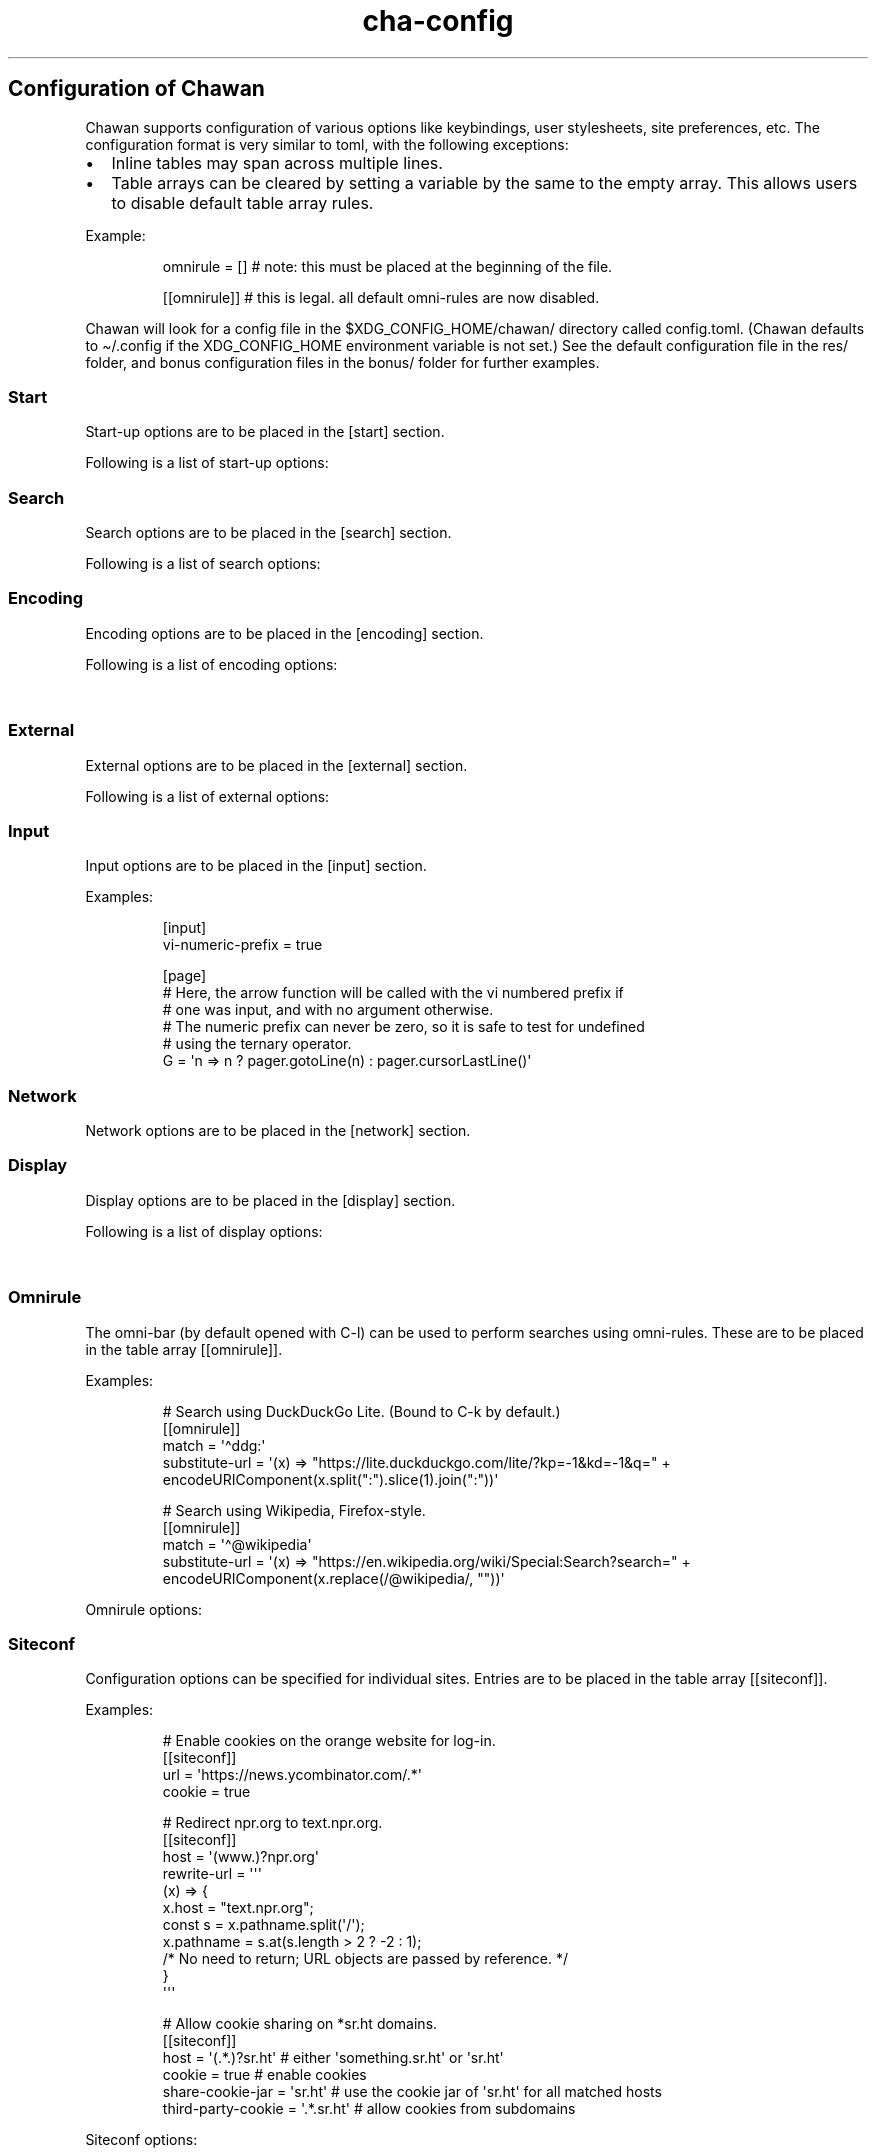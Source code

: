 '\" t
.\" Automatically generated by Pandoc 3.1.12.3
.\"
.TH "cha\-config" "5" "" "" "Configuration of Chawan"
.SH Configuration of Chawan
Chawan supports configuration of various options like keybindings, user
stylesheets, site preferences, etc.
The configuration format is very similar to toml, with the following
exceptions:
.IP \[bu] 2
Inline tables may span across multiple lines.
.IP \[bu] 2
Table arrays can be cleared by setting a variable by the same to the
empty array.
This allows users to disable default table array rules.
.PP
Example:
.IP
.EX
omnirule = [] # note: this must be placed at the beginning of the file.

[[omnirule]] # this is legal. all default omni\-rules are now disabled.
.EE
.PP
Chawan will look for a config file in the $XDG_CONFIG_HOME/chawan/
directory called \f[CR]config.toml\f[R].
(Chawan defaults to \[ti]/.config if the XDG_CONFIG_HOME environment
variable is not set.)
See the default configuration file in the res/ folder, and bonus
configuration files in the bonus/ folder for further examples.
.SS Start
Start\-up options are to be placed in the \f[CR][start]\f[R] section.
.PP
Following is a list of start\-up options:
.PP
.TS
tab(@);
lw(15.6n) lw(19.4n) lw(31.1n) lw(3.9n).
T{
Name
T}@T{
Value
T}@T{
Function
T}@T{
T}
_
T{
visual\-home
T}@T{
url
T}@T{
Page opened when Chawan is called with the \-V option (and no other
pages are passed as arguments.)
T}@T{
T}
T{
startup\-script
T}@T{
JavaScript code
T}@T{
Script Chawan runs on start\-up.
Pages will not be loaded until this function exits.
(Note however that asynchronous functions like setTimeout do not block
loading.)
T}@T{
T}
T{
headless
T}@T{
boolean
T}@T{
Whether Chawan should always start in headless mode.
Automatically enabled when Chawan is called with \-r.
T}@T{
T}
T{
console\-buffer
T}@T{
boolean
T}@T{
Whether Chawan should open a console buffer in non\-headless mode.
Defaults to true.
Warning: this is only useful for debugging.
Disabling this option without manually redirecting standard error will
result in error messages randomly appearing on your screen.
T}@T{
T}
.TE
.SS Search
Search options are to be placed in the \f[CR][search]\f[R] section.
.PP
Following is a list of search options:
.PP
.TS
tab(@);
lw(15.6n) lw(19.4n) lw(31.1n) lw(3.9n).
T{
Name
T}@T{
Value
T}@T{
Function
T}@T{
T}
_
T{
wrap
T}@T{
boolean
T}@T{
When set to true, searchNext/searchPrev wraps around the document.
T}@T{
T}
T{
ignore\-case
T}@T{
boolean
T}@T{
When set to true, document\-wide searches are case\-insensitive by
default.
Note: this can also be overridden inline in the search bar (vim\-style),
with the escape sequences \f[CR]c\f[R] (ignore case) and \f[CR]C\f[R]
(strict case).
See search mode for details.)
T}@T{
T}
.TE
.SS Encoding
Encoding options are to be placed in the \f[CR][encoding]\f[R] section.
.PP
Following is a list of encoding options:
.PP
.TS
tab(@);
lw(15.6n) lw(19.4n) lw(31.1n) lw(3.9n).
T{
Name
T}@T{
Value
T}@T{
Function
T}@T{
T}
_
T{
document\-charset
T}@T{
array of charset label strings
T}@T{
List of character sets for loading documents.
All listed character sets are enumerated until the document has been
decoded without errors.
In HTML, meta tags and the BOM may override this with a different
charset, so long as the specified charset can decode the document
correctly.
T}@T{
T}
T{
display\-charset
T}@T{
string
T}@T{
Character set for keyboard input and displaying documents.
Used in dump mode as well.
(This means that e.g.\ \f[CR]cha \-I EUC\-JP \-O UTF\-8 a > b\f[R] is
equivalent to \f[CR]iconv \-f EUC\-JP \-t UTF\-8\f[R].)
T}@T{
T}
.TE
.SS External
External options are to be placed in the \f[CR][external]\f[R] section.
.PP
Following is a list of external options:
.PP
.TS
tab(@);
lw(15.6n) lw(19.4n) lw(31.1n) lw(3.9n).
T{
Name
T}@T{
Value
T}@T{
Function
T}@T{
T}
_
T{
tmpdir
T}@T{
path
T}@T{
Directory used to save temporary files.
T}@T{
T}
T{
editor
T}@T{
shell command
T}@T{
External editor command.
%s is substituted for the file name, %d for the line number.
T}@T{
T}
T{
mailcap
T}@T{
array of paths
T}@T{
Search path for mailcap files.
(See \f[B]cha\-mailcap\f[R](5) for details.)
T}@T{
T}
T{
mime\-types
T}@T{
array of paths
T}@T{
Search path for mime.types files.
(See \f[B]cha\-mime.types\f[R](5) for details.)
T}@T{
T}
T{
cgi\-dir
T}@T{
array of paths
T}@T{
Search path for local CGI scripts.
(See \f[B]cha\-localcgi\f[R](5) for details.)
T}@T{
T}
T{
urimethodmap
T}@T{
array of paths
T}@T{
Search path for urimethodmap files.
(See \f[B]cha\-urimethodmap\f[R](5) for details.)
T}@T{
T}
T{
w3m\-cgi\-compat
T}@T{
boolean
T}@T{
Enable local CGI compatibility with w3m.
In short, it redirects \f[CR]file:///cgi\-bin/*\f[R] and
\f[CR]file:///$LIB/cgi\-bin/*\f[R] to \f[CR]cgi\-bin:*\f[R].
For further details, see \f[B]cha\-localcgi\f[R](5).
T}@T{
T}
T{
download\-dir
T}@T{
string
T}@T{
Path to pre\-fill for \[lq]Save to:\[rq] prompts.
This is not validated, you can set it to whatever you find useful.
T}@T{
T}
.TE
.SS Input
Input options are to be placed in the \f[CR][input]\f[R] section.
.PP
.TS
tab(@);
lw(15.6n) lw(19.4n) lw(31.1n) lw(3.9n).
T{
Name
T}@T{
Value
T}@T{
Function
T}@T{
T}
_
T{
vi\-numeric\-prefix
T}@T{
boolean
T}@T{
Whether vi\-style numeric prefixes to commands should be accepted.
When set to true, commands that return a function will be called with
the numeric prefix as their first argument.
Note: this only applies for keybindings defined in [page].
T}@T{
T}
T{
use\-mouse
T}@T{
boolean
T}@T{
Whether Chawan is allowed to use the mouse.
Currently, the default behavior imitates that of w3m.
T}@T{
T}
.TE
.PP
Examples:
.IP
.EX
[input]
vi\-numeric\-prefix = true

[page]
# Here, the arrow function will be called with the vi numbered prefix if
# one was input, and with no argument otherwise.
# The numeric prefix can never be zero, so it is safe to test for undefined
# using the ternary operator.
G = \[aq]n => n ? pager.gotoLine(n) : pager.cursorLastLine()\[aq]
.EE
.SS Network
Network options are to be placed in the \f[CR][network]\f[R] section.
.PP
.TS
tab(@);
lw(15.6n) lw(19.4n) lw(31.1n) lw(3.9n).
T{
Name
T}@T{
Value
T}@T{
Function
T}@T{
T}
_
T{
max\-redirect
T}@T{
number
T}@T{
Maximum number of redirections to follow.
T}@T{
T}
T{
prepend\-scheme
T}@T{
string
T}@T{
Prepend this to URLs passed to Chawan without a scheme.
Note that local files (\f[CR]file:\f[R] scheme) will always be checked
first; only if this fails, Chawan will retry the request with
\f[CR]prepend\-scheme\f[R] set as the scheme.
By default, this is set to \[lq]https://\[rq].
Note that the \[lq]://\[rq] part is mandatory.
T}@T{
T}
T{
prepend\-https
T}@T{
boolean
T}@T{
Deprecated: use prepend\-scheme instead.
When set to false, Chawan will act as if prepend\-scheme were set to
\[lq]\[lq].
T}@T{
T}
T{
proxy
T}@T{
URL
T}@T{
Specify a proxy for all network requests Chawan makes.
All proxies supported by cURL may be used.
Can be overridden by siteconf.
T}@T{
T}
T{
default\-headers
T}@T{
table
T}@T{
Specify a list of default headers for all HTTP(S) network requests.
Can be overridden by siteconf.
T}@T{
T}
.TE
.SS Display
Display options are to be placed in the \f[CR][display]\f[R] section.
.PP
Following is a list of display options:
.PP
.TS
tab(@);
lw(15.6n) lw(19.4n) lw(31.1n) lw(3.9n).
T{
Name
T}@T{
Value
T}@T{
Function
T}@T{
T}
_
T{
color\-mode
T}@T{
\[lq]monochrome\[rq] / \[lq]ansi\[rq] / \[lq]eight\-bit\[rq] /
\[lq]true\-color\[rq] / \[lq]auto\[rq]
T}@T{
Set the color mode.
\[lq]auto\[rq] for automatic detection, \[lq]monochrome\[rq] for black
on white, \[lq]ansi\[rq] for ansi colors, \[lq]eight\-bit\[rq] for
256\-color mode, and \[lq]true\-color\[rq] for true colors.
\[lq]8bit\[rq] is accepted as a legacy alias of \[lq]eight\-bit\[rq].
\[lq]24bit\[rq] is accepted as a legacy alias of \[lq]true\-color\[rq].
T}@T{
T}
T{
format\-mode
T}@T{
\[lq]auto\[rq] / [\[lq]bold\[rq], \[lq]italic\[rq], \[lq]underline\[rq],
\[lq]reverse\[rq], \[lq]strike\[rq], \[lq]overline\[rq],
\[lq]blink\[rq]]
T}@T{
Specifies output formatting modes.
Accepts the string \[lq]auto\[rq] or an array of specific attributes.
An empty array (\f[CR][]\f[R]) disables formatting completely.
T}@T{
T}
T{
no\-format\-mode
T}@T{
[\[lq]bold\[rq], \[lq]italic\[rq], \[lq]underline\[rq],
\[lq]reverse\[rq], \[lq]strike\[rq], \[lq]overline\[rq],
\[lq]blink\[rq]]
T}@T{
Disable specified formatting modes.
T}@T{
T}
T{
emulate\-overline
T}@T{
boolean
T}@T{
When set to true and the overline formatting attribute is not enabled,
overlines are substituted by underlines on the previous line.
T}@T{
T}
T{
alt\-screen
T}@T{
\[lq]auto\[rq] / boolean
T}@T{
Enable/disable the alternative screen.
T}@T{
T}
T{
highlight\-color
T}@T{
color
T}@T{
Set the highlight color.
Both hex values and CSS color names are accepted.
T}@T{
T}
T{
highlight\-marks
T}@T{
boolean
T}@T{
Enable/disable highlighting of marks.
T}@T{
T}
T{
double\-width\-ambiguous
T}@T{
boolean
T}@T{
Assume the terminal displays characters in the East Asian Ambiguous
category as double\-width characters.
Useful when e.g.\ ○ occupies two cells.
T}@T{
T}
T{
minimum\-contrast
T}@T{
number
T}@T{
Specify the minimum difference between the luminance (Y) of the
background and the foreground.
\-1 disables this function (i.e.\ allows black letters on black
background, etc).
T}@T{
T}
T{
force\-clear
T}@T{
boolean
T}@T{
Force the screen to be completely cleared every time it is redrawn.
T}@T{
T}
T{
set\-title
T}@T{
boolean
T}@T{
Set the terminal emulator\[cq]s window title to that of the current
page.
T}@T{
T}
T{
default\-background\-color
T}@T{
\[lq]auto\[rq] / color
T}@T{
Overrides the assumed background color of the terminal.
\[lq]auto\[rq] leaves background color detection to Chawan.
T}@T{
T}
T{
default\-foreground\-color
T}@T{
\[lq]auto\[rq] / color
T}@T{
Sets the assumed foreground color of the terminal.
\[lq]auto\[rq] leaves foreground color detection to Chawan.
T}@T{
T}
T{
query\-da1
T}@T{
bool
T}@T{
Enable/disable querying Primary Device Attributes, and with it, all
\[lq]dynamic\[rq] terminal querying.
It is highly recommended not to alter the default value (which is true),
or the output will most likely look horrible.
(Except, obviously, if your terminal does not support Primary Device
Attributes.)
T}@T{
T}
T{
columns, lines, pixels\-per\-column, pixels\-per\-line
T}@T{
number
T}@T{
Fallback values for the number of columns, lines, pixels per column, and
pixels per line for the cases where it cannot be determined
automatically.
(For example, these values are used in dump mode.)
T}@T{
T}
T{
force\-columns, force\-lines, force\-pixels\-per\-column,
force\-pixels\-per\-line
T}@T{
boolean
T}@T{
Force\-set columns, lines, pixels per column, or pixels per line to the
fallback values provided above.
T}@T{
T}
.TE
.SS Omnirule
The omni\-bar (by default opened with C\-l) can be used to perform
searches using omni\-rules.
These are to be placed in the table array \f[CR][[omnirule]]\f[R].
.PP
Examples:
.IP
.EX
# Search using DuckDuckGo Lite. (Bound to C\-k by default.)
[[omnirule]]
match = \[aq]\[ha]ddg:\[aq]
substitute\-url = \[aq](x) => \[dq]https://lite.duckduckgo.com/lite/?kp=\-1&kd=\-1&q=\[dq] + encodeURIComponent(x.split(\[dq]:\[dq]).slice(1).join(\[dq]:\[dq]))\[aq]

# Search using Wikipedia, Firefox\-style.
[[omnirule]]
match = \[aq]\[ha]\[at]wikipedia\[aq]
substitute\-url = \[aq](x) => \[dq]https://en.wikipedia.org/wiki/Special:Search?search=\[dq] + encodeURIComponent(x.replace(/\[at]wikipedia/, \[dq]\[dq]))\[aq]
.EE
.PP
Omnirule options:
.PP
.TS
tab(@);
lw(15.6n) lw(19.4n) lw(31.1n) lw(3.9n).
T{
Name
T}@T{
Value
T}@T{
Function
T}@T{
T}
_
T{
match
T}@T{
regex
T}@T{
Regular expression used to match the input string.
Note that websites passed as arguments are matched as well.
Note: regexes are handled according to the match mode regex handling
rules.
T}@T{
T}
T{
substitute\-url
T}@T{
JavaScript function
T}@T{
A JavaScript function Chawan will pass the input string to.
If a new string is returned, it will be parsed instead of the old one.
T}@T{
T}
.TE
.SS Siteconf
Configuration options can be specified for individual sites.
Entries are to be placed in the table array \f[CR][[siteconf]]\f[R].
.PP
Examples:
.IP
.EX
# Enable cookies on the orange website for log\-in.
[[siteconf]]
url = \[aq]https://news.ycombinator.com/.*\[aq]
cookie = true

# Redirect npr.org to text.npr.org.
[[siteconf]]
host = \[aq](www.)?npr.org\[aq]
rewrite\-url = \[aq]\[aq]\[aq]
(x) => {
x.host = \[dq]text.npr.org\[dq];
const s = x.pathname.split(\[aq]/\[aq]);
x.pathname = s.at(s.length > 2 ? \-2 : 1);
/* No need to return; URL objects are passed by reference. */
}
\[aq]\[aq]\[aq]

# Allow cookie sharing on *sr.ht domains.
[[siteconf]]
host = \[aq](.*.)?sr.ht\[aq] # either \[aq]something.sr.ht\[aq] or \[aq]sr.ht\[aq]
cookie = true # enable cookies
share\-cookie\-jar = \[aq]sr.ht\[aq] # use the cookie jar of \[aq]sr.ht\[aq] for all matched hosts
third\-party\-cookie = \[aq].*.sr.ht\[aq] # allow cookies from subdomains
.EE
.PP
Siteconf options:
.PP
.TS
tab(@);
lw(15.6n) lw(19.4n) lw(31.1n) lw(3.9n).
T{
Name
T}@T{
Value
T}@T{
Function
T}@T{
T}
_
T{
url
T}@T{
regex
T}@T{
Regular expression used to match the URL.
Either this or the \f[CR]host\f[R] option must be specified.
Note: regexes are handled according to the match mode regex handling
rules.
T}@T{
T}
T{
host
T}@T{
regex
T}@T{
Regular expression used to match the host part of the URL (i.e.\ domain
name/ip address.)
Either this or the \f[CR]url\f[R] option must be specified.
Note: regexes are handled according to the match mode regex handling
rules.
T}@T{
T}
T{
rewrite\-url
T}@T{
JavaScript function
T}@T{
A JavaScript function Chawan will pass the URL to.
If a new URL is returned, it will replace the old one.
T}@T{
T}
T{
cookie
T}@T{
boolean
T}@T{
Whether loading cookies should be allowed for this URL.
By default, this is false for all websites.
T}@T{
T}
T{
third\-party\-cookie
T}@T{
array of regexes
T}@T{
Domains for which third\-party cookies are allowed on this domain.
Note: this only works for buffers which share the same cookie jar.
Note: regexes are handled according to the match mode regex handling
rules.
T}@T{
T}
T{
share\-cookie\-jar
T}@T{
host
T}@T{
Cookie jar to use for this domain.
Useful for e.g.\ sharing cookies with subdomains.
T}@T{
T}
T{
referer\-from
T}@T{
boolean
T}@T{
Whether or not we should send a Referer header when opening requests
originating from this domain.
Simplified example: if you click a link on a.com that refers to b.com,
and referer\-from is true, b.com is sent \[lq]a.com\[rq] as the Referer
header.
Defaults to false.
T}@T{
T}
T{
scripting
T}@T{
boolean
T}@T{
Enable/disable JavaScript execution on this site.
T}@T{
T}
T{
document\-charset
T}@T{
charset label string
T}@T{
Specify the default encoding for this site.
Overrides \f[CR]document\-charset\f[R] in \f[CR][encoding]\f[R].
T}@T{
T}
T{
stylesheet
T}@T{
CSS stylesheet
T}@T{
Specify an additional user\-stylesheet for this site.
Note: other user\-stylesheets (specified under [css] or additional
matching siteconfs) are not overridden.
(In other words, they will be concatenated with this stylesheet to get
the final user stylesheet.)
T}@T{
T}
T{
proxy
T}@T{
URL
T}@T{
Specify a proxy for network requests fetching contents of this buffer.
Overrides \f[CR]proxy\f[R] in \f[CR][network]\f[R].
T}@T{
T}
T{
default\-headers
T}@T{
table
T}@T{
Specify a list of default headers for HTTP(S) network requests to this
buffer.
Overrides \f[CR]default\-headers\f[R] in \f[CR][network]\f[R].
T}@T{
T}
T{
insecure\-ssl\-no\-verify
T}@T{
boolean
T}@T{
Defaults to false.
When set to true, this disables peer and hostname verification for SSL
keys on this site, like \f[CR]curl \-\-insecure\f[R] would.
WARNING: this is insecure, and opens up your connections to
man\-in\-the\-middle attacks.
Please do not use this unless you are absolutely sure you know what you
are doing.
T}@T{
T}
.TE
.SS Stylesheets
User stylesheets are to be placed in the \f[CR][css]\f[R] section.
.PP
There are two ways to import user stylesheets:
.IP "1." 3
Include a user stylesheet using the format
\f[CR]include = \[aq]path\-to\-user.css\[aq]\f[R].
To include multiple stylesheets, use
\f[CR]include = [\[aq]first\-stylesheet.css, second\-stylesheet.css\[aq]]\f[R].
Relative paths are interpreted relative to the config directory.
.IP "2." 3
Place your stylesheet directly in your configuration file using
\f[CR]inline = \[dq]\[dq]\[dq]your\-style\[dq]\[dq]\[dq]\f[R].
.SS Keybindings
Keybindings are to be placed in these sections:
.IP \[bu] 2
for pager interaction: \f[CR][page]\f[R]
.IP \[bu] 2
for line editing: \f[CR][line]\f[R]
.PP
Keybindings are configured using the syntax
.PP
`' = `'
.PP
Where \f[CR]<keybinding>\f[R] is a combination of unicode characters
with or without modifiers.
Modifiers are the prefixes \f[CR]C\-\f[R] and \f[CR]M\-\f[R], which add
control or escape to the keybinding respectively (essentially making
\f[CR]M\-\f[R] the same as \f[CR]C\-[\f[R]).
Modifiers can be escaped with the \[ga]\[ga] sign.
.PP
\f[CR]<action>\f[R] is either a command defined in the \f[CR][cmd]\f[R]
section, or a JavaScript expression.
Here we only describe the pre\-defined actions in the default config;
for a description of the API, please see:
.PP
The API documentation at \f[B]cha\-api\f[R](5).
.PP
Examples:
.IP
.EX
\f[I]# show change URL when Control, Escape and j are pressed\f[R]
\[aq]C\-M\-j\[aq] = \[aq]cmd.pager.load\[aq]
\f[I]# go to the first line of the page when g is pressed twice without a preceding\f[R]
\f[I]# number, or to the line when a preceding number is given.\f[R]
\[aq]gg\[aq] = \[aq]cmd.pager.gotoLineOrStart\[aq]
.EE
.SS Browser actions
.PP
.TS
tab(@);
lw(21.5n) lw(43.1n) lw(5.4n).
T{
Name
T}@T{
Function
T}@T{
T}
_
T{
\f[CR]cmd.pager.quit\f[R]
T}@T{
Exit the browser.
T}@T{
T}
T{
\f[CR]cmd.pager.suspend\f[R]
T}@T{
Temporarily suspend the browser Note: this also suspends e.g.\ buffer
processes or CGI scripts.
So if you are downloading something, that will be delayed until you
restart the process.
T}@T{
T}
.TE
.SS Pager actions
Note: \f[CR]n\f[R] in the following text refers to a number preceding
the action.
e.g.
in \f[CR]10gg\f[R], n = 10.
If no preceding number is input, then it is left unspecified.
.PP
.TS
tab(@);
lw(21.5n) lw(43.1n) lw(5.4n).
T{
Name
T}@T{
Function
T}@T{
T}
_
T{
\f[CR]cmd.pager.cursorUp\f[R]
T}@T{
Move the cursor upwards by n lines, or if n is unspecified, by 1.
T}@T{
T}
T{
\f[CR]cmd.pager.cursorDown\f[R]
T}@T{
Move the cursor downwards by n lines, or if n is unspecified, by 1.
T}@T{
T}
T{
\f[CR]cmd.pager.cursorLeft\f[R]
T}@T{
Move the cursor to the left by n cells, or if n is unspecified, by 1.
T}@T{
T}
T{
\f[CR]cmd.pager.cursorRight\f[R]
T}@T{
Move the cursor to the right by n cells, or if n is unspecified, by 1.
T}@T{
T}
T{
\f[CR]cmd.pager.cursorLineBegin\f[R]
T}@T{
Move the cursor to the first cell of the line.
T}@T{
T}
T{
\f[CR]cmd.pager.cursorLineTextStart\f[R]
T}@T{
Move the cursor to the first non\-blank character of the line.
T}@T{
T}
T{
\f[CR]cmd.pager.cursorLineEnd\f[R]
T}@T{
Move the cursor to the last cell of the line.
T}@T{
T}
T{
\f[CR]cmd.pager.cursorNextWord\f[R],
\f[CR]cmd.pager.cursorNextViWord\f[R],
\f[CR]cmd.pager.cursorNextBigWord\f[R]
T}@T{
Move the cursor to the beginning of the next word.
T}@T{
T}
T{
\f[CR]cmd.pager.cursorPrevWord\f[R],
\f[CR]cmd.pager.cursorPrevViWord\f[R],
\f[CR]cmd.pager.cursorPrevBigWord\f[R]
T}@T{
Move the cursor to the end of the previous word.
T}@T{
T}
T{
\f[CR]cmd.pager.cursorWordEnd\f[R],
\f[CR]cmd.pager.cursorViWordEnd\f[R],
\f[CR]cmd.pager.cursorBigWordEnd\f[R]
T}@T{
Move the cursor to the end of the current word, or if already there, to
the end of the next word.
T}@T{
T}
T{
\f[CR]cmd.pager.cursorWordBegin\f[R],
\f[CR]cmd.pager.cursorViWordBegin\f[R],
\f[CR]cmd.pager.cursorBigWordBegin\f[R]
T}@T{
Move the cursor to the beginning of the current word, or if already
there, to the end of the previous word.
T}@T{
T}
T{
\f[CR]cmd.pager.cursorPrevLink\f[R]
T}@T{
Move the cursor to the beginning of the previous clickable element.
T}@T{
T}
T{
\f[CR]cmd.pager.cursorNextLink\f[R]
T}@T{
Move the cursor to the beginning of the next clickable element.
T}@T{
T}
T{
\f[CR]cmd.pager.cursorPrevParagraph\f[R]
T}@T{
Move the cursor to the beginning of the nth next paragraph.
T}@T{
T}
T{
\f[CR]cmd.pager.cursorNextParagraph\f[R]
T}@T{
Move the cursor to the end of the nth previous paragraph.
T}@T{
T}
T{
\f[CR]cmd.pager.cursorRevNthLink\f[R]
T}@T{
Move the cursor to the nth link of the document, counting backwards from
the document\[cq]s last line.
T}@T{
T}
T{
\f[CR]cmd.pager.cursorNthLink\f[R]
T}@T{
Move the cursor to the nth link of the document.
T}@T{
T}
T{
\f[CR]cmd.pager.pageUp\f[R], \f[CR]cmd.pager.pageDown\f[R],
\f[CR]cmd.pager.pageLeft\f[R], \f[CR]cmd.pager.pageRight\f[R]
T}@T{
Scroll up/down/left/right by n pages, or if n is unspecified, by one
page.
T}@T{
T}
T{
\f[CR]cmd.pager.halfPageUp\f[R], \f[CR]cmd.pager.halfPageDown\f[R],
\f[CR]cmd.pager.halfPageLeft\f[R], \f[CR]pager.halfPageUp\f[R]
T}@T{
Scroll up/down/left/right by n half pages, or if n is unspecified, by
one page.
T}@T{
T}
T{
\f[CR]cmd.pager.scrollUp\f[R], \f[CR]cmd.pager.scrollDown\f[R],
\f[CR]cmd.pager.scrollLeft\f[R], \f[CR]cmd.pager.scrollRight\f[R]
T}@T{
Scroll up/down/left/right by n lines, or if n is unspecified, by one
line.
T}@T{
T}
T{
\f[CR]cmd.pager.click\f[R]
T}@T{
Click the HTML element currently under the cursor.
T}@T{
T}
T{
\f[CR]cmd.pager.load\f[R]
T}@T{
Open the current address in the URL bar.
T}@T{
T}
T{
\f[CR]cmd.pager.webSearch\f[R]
T}@T{
Open the URL bar with an arbitrary search engine.
At the moment, this is DuckDuckGo Lite.
(Note: Chawan developers aren\[cq]t affiliated with DuckDuckGo the
company or their product in any way.)
T}@T{
T}
T{
\f[CR]cmd.pager.dupeBuffer\f[R]
T}@T{
Duplicate the current buffer by loading its source to a new buffer.
T}@T{
T}
T{
\f[CR]cmd.pager.discardBuffer\f[R]
T}@T{
Discard the current buffer, and move back to its previous sibling
buffer, or if that doesn\[cq]t exist, to its parent.
If the current buffer is a root buffer (i.e.\ it has no parent), move to
the next sibling buffer instead.
T}@T{
T}
T{
\f[CR]cmd.pager.discardTree\f[R]
T}@T{
Discard all child buffers of the current buffer.
T}@T{
T}
T{
\f[CR]cmd.pager.reload\f[R]
T}@T{
Open a new buffer with the current buffer\[cq]s URL, replacing the
current buffer.
T}@T{
T}
T{
\f[CR]cmd.pager.reshape\f[R]
T}@T{
Reshape the current buffer (=render the current page anew.)
T}@T{
T}
T{
\f[CR]cmd.pager.redraw\f[R]
T}@T{
Redraw screen contents.
Useful if something messed up the display.
T}@T{
T}
T{
\f[CR]cmd.pager.toggleSource\f[R]
T}@T{
If viewing an HTML buffer, open a new buffer with its source.
Otherwise, open the current buffer\[cq]s contents as HTML.
T}@T{
T}
T{
\f[CR]cmd.pager.cursorFirstLine\f[R],
\f[CR]cmd.pager.cursorLastLine\f[R]
T}@T{
Move to the beginning/end in the buffer.
T}@T{
T}
T{
\f[CR]cmd.pager.cursorTop\f[R]
T}@T{
Move to the first line on the screen.
(Equivalent to H in vi.)
T}@T{
T}
T{
\f[CR]cmd.pager.cursorMiddle\f[R]
T}@T{
Move to the line in the middle of the screen.
(Equivalent to M in vi.)
T}@T{
T}
T{
\f[CR]cmd.pager.cursorBottom\f[R]
T}@T{
Move to the last line on the screen.
(Equivalent to L in vi.)
T}@T{
T}
T{
\f[CR]cmd.pager.raisePage\f[R], \f[CR]cmd.pager.raisePageBegin\f[R],
\f[CR]cmd.pager.centerLine\f[R], \f[CR]cmd.pager.centerLineBegin\f[R],
\f[CR]cmd.pager.lowerPage\f[R], \f[CR]cmd.pager.lowerPageBegin\f[R]
T}@T{
If n is specified, move cursor to line n.\ Then, * \f[CR]raisePage\f[R]
scrolls down so that the cursor is on the top line of the screen.
(vi \f[CR]z<CR>\f[R], vim \f[CR]zt\f[R].)
* \f[CR]centerLine\f[R] shifts the screen so that the cursor is in the
middle of the screen.
(vi \f[CR]z.\f[R], vim \f[CR]zz\f[R].)
* \f[CR]lowerPage\f[R] scrolls up so that the cursor is on the bottom
line of the screen.
(vi \f[CR]z\-\f[R], vim \f[CR]zb\f[R].)
The \-\f[CR]Begin\f[R] variants also move the cursor to the line\[cq]s
first non\-blank character, as the variants originating from vi do.
T}@T{
T}
T{
\f[CR]cmd.pager.nextPageBegin\f[R]
T}@T{
If n is specified, move to the screen before the nth line and raise the
page.
Otherwise, go to the previous screen\[cq]s last line and raise the page.
(\f[CR]z+\f[R] in vi.)
T}@T{
T}
T{
\f[CR]cmd.pager.previousPageBegin\f[R]
T}@T{
If n is specified, move to the screen before the nth line and raise the
page.
Otherwise, go to the previous screen\[cq]s last line and raise the page.
(\f[CR]z+\f[R] in vi.)
T}@T{
T}
T{
\f[CR]cmd.pager.cursorLeftEdge\f[R],
\f[CR]cmd.pager.cursorMiddleColumn\f[R],
\f[CR]cmd.pager.cursorRightEdge\f[R]
T}@T{
Move to the first/middle/last column on the screen.
T}@T{
T}
T{
\f[CR]cmd.pager.centerColumn\f[R]
T}@T{
Center screen around the current column.
(w3m \f[CR]Z\f[R].)
T}@T{
T}
T{
\f[CR]cmd.pager.lineInfo\f[R]
T}@T{
Display information about the current line on the status line.
T}@T{
T}
T{
\f[CR]cmd.pager.searchForward\f[R], \f[CR]cmd.pager.searchBackward\f[R]
T}@T{
Search for a string in the current buffer, forwards or backwards.
T}@T{
T}
T{
\f[CR]cmd.pager.isearchForward\f[R], \f[CR]cmd.pager.searchBackward\f[R]
T}@T{
Incremental\-search for a string, highlighting the first result,
forwards or backwards.
T}@T{
T}
T{
\f[CR]cmd.pager.gotoLineOrStart\f[R], \f[CR]cmd.pager.gotoLineOrEnd\f[R]
T}@T{
If n is specified, jump to line n.\ Otherwise, jump to the start/end of
the page.
T}@T{
T}
T{
\f[CR]cmd.pager.searchNext\f[R], \f[CR]cmd.pager.searchPrev\f[R]
T}@T{
Jump to the nth (or if unspecified, first) next/previous search result.
T}@T{
T}
T{
\f[CR]cmd.pager.peek\f[R]
T}@T{
Display a message of the current buffer\[cq]s URL on the status line.
T}@T{
T}
T{
\f[CR]cmd.pager.peekCursor\f[R]
T}@T{
Display a message of the URL or title under the cursor on the status
line.
Multiple calls allow cycling through the two.
(i.e.\ by default, press u once \-> title, press again \-> URL)
T}@T{
T}
T{
\f[CR]cmd.pager.setMark\f[R]
T}@T{
Wait for a character \f[CR]x\f[R] and then set a mark with the ID
\f[CR]x\f[R].
T}@T{
T}
T{
\f[CR]cmd.pager.gotoMark\f[R], \f[CR]cmd.pager.gotoMarkY\f[R]
T}@T{
Wait for a character \f[CR]x\f[R] and then jump to the mark with the ID
\f[CR]x\f[R] (if it exists on the page).
\f[CR]gotoMark\f[R] sets both the X and Y positions; gotoMarkY only sets
the Y position.
T}@T{
T}
T{
\f[CR]cmd.pager.markURL\f[R]
T}@T{
Convert URL\-like strings to anchors on the current page.
T}@T{
T}
T{
\f[CR]cmd.pager.saveLink\f[R]
T}@T{
Save resource from the URL pointed to by the cursor to the disk.
T}@T{
T}
T{
\f[CR]cmd.pager.saveSource\f[R]
T}@T{
Save the source of the current buffer to the disk.
T}@T{
T}
T{
\f[CR]cmd.pager.copyURL\f[R]
T}@T{
Copy the current buffer\[cq]s URL to the system clipboard.
T}@T{
T}
T{
\f[CR]cmd.pager.copyCursorLink\f[R]
T}@T{
Copy the link under the cursor to the system clipboard.
T}@T{
T}
T{
\f[CR]cmd.pager.copyCursorImage\f[R]
T}@T{
Copy the URL of the image under the cursor to the system clipboard.
T}@T{
T}
.TE
.SS Line\-editing actions
.PP
.TS
tab(@);
lw(21.5n) lw(43.1n) lw(5.4n).
T{
Name
T}@T{
Function
T}@T{
T}
_
T{
\f[CR]cmd.line.submit\f[R]
T}@T{
Submit line
T}@T{
T}
T{
\f[CR]cmd.line.cancel\f[R]
T}@T{
Cancel operation
T}@T{
T}
T{
\f[CR]cmd.line.backspace\f[R]
T}@T{
Delete character before cursor
T}@T{
T}
T{
\f[CR]cmd.line.delete\f[R]
T}@T{
Delete character after cursor
T}@T{
T}
T{
\f[CR]cmd.line.clear\f[R]
T}@T{
Clear text before cursor
T}@T{
T}
T{
\f[CR]cmd.line.kill\f[R]
T}@T{
Clear text after cursor
T}@T{
T}
T{
\f[CR]cmd.line.clearWord\f[R]
T}@T{
Delete word before cursor
T}@T{
T}
T{
\f[CR]cmd.line.killWord\f[R]
T}@T{
Delete word after cursor
T}@T{
T}
T{
\f[CR]cmd.line.backward\f[R]
T}@T{
Move cursor back by one character
T}@T{
T}
T{
\f[CR]cmd.line.forward\f[R]
T}@T{
Move cursor forward by one character
T}@T{
T}
T{
\f[CR]cmd.line.prevWord\f[R]
T}@T{
Move cursor to the previous word by one character
T}@T{
T}
T{
\f[CR]cmd.line.nextWord\f[R]
T}@T{
Move cursor to the previous word by one character
T}@T{
T}
T{
\f[CR]cmd.line.begin\f[R]
T}@T{
Move cursor to the previous word by one character
T}@T{
T}
T{
\f[CR]cmd.line.end\f[R]
T}@T{
Move cursor to the previous word by one character
T}@T{
T}
T{
\f[CR]cmd.line.escape\f[R]
T}@T{
Ignore keybindings for next character
T}@T{
T}
T{
\f[CR]cmd.line.prevHist\f[R]
T}@T{
Jump to the previous history entry
T}@T{
T}
T{
\f[CR]cmd.line.nextHist\f[R]
T}@T{
Jump to the next history entry
T}@T{
T}
.TE
.PP
Note: to facilitate URL editing, the line editor has a different
definition of what a word is than the pager.
For the line editor, a word is either a sequence of alphanumeric
characters, or any single non\-alphanumeric character.
(This means that e.g.\ \f[CR]https://\f[R] consists of four words:
\f[CR]https\f[R], \f[CR]:\f[R], \f[CR]/\f[R] and \f[CR]/\f[R].)
.IP
.EX
# Control+A moves the cursor to the beginning of the line.
\[aq]C\-a\[aq] = \[aq]cmd.line.begin\[aq]

# Escape+D deletes everything after the cursor until it reaches a word\-breaking
# character.
\[aq]M\-d\[aq] = \[aq]cmd.line.killWord\[aq]
.EE
.SS Appendix
.SS Regex handling
Regular expressions are currently handled using libregexp which is
included in QuickJS.
This means that all regular expressions work as in JavaScript.
.PP
There are two different modes of regex preprocessing in Chawan:
\[lq]search\[rq] mode, and \[lq]match\[rq] mode.
\[lq]match\[rq] mode is used for configurations (meaning in all values
in this document described as \[lq]regex\[rq]).
\[lq]search\[rq] mode is used for the on\-page search function (using
searchForward/isearchForward etc.)
.SS Match mode
Regular expressions are assumed to be exact matches, except when they
start with a caret (\[ha]) sign or end with an unescaped dollar ($)
sign.
.PP
In other words, the following transformations occur:
.IP
.EX
\[ha]abcd \-> \[ha]abcd (no change, only beginning is matched)
efgh$ \-> efgh$ (no change, only end is matched)
\[ha]ijkl$ \-> \[ha]ijkl$ (no change, the entire line is matched)
mnop \-> \[ha]mnop$ (changed to exact match, the entire line is matched)
.EE
.PP
Match mode has no way to toggle JavaScript regex flags like
\f[CR]i\f[R].
.SS Search mode
For on\-page search, the above transformations do not apply; the search
\f[CR]/abcd\f[R] searches for the string \f[CR]abcd\f[R] inside all
lines.
.PP
\[lq]Search\[rq] mode also has some other convenience transformations:
.IP \[bu] 2
The string \f[CR]c\f[R] (backslash + lower\-case c) inside a
search\-mode regex enables case\-insensitive matching.
.IP \[bu] 2
Conversely, \f[CR]C\f[R] (backslash + capital C) disables
case\-insensitive matching.
(Useful if you have the \[lq]i\[rq] flag inside default\-flags.)
.IP \[bu] 2
\f[CR]<\f[R] and \f[CR]>\f[R] is converted to \f[CR]b\f[R] (as in vi,
grep, etc.)
.PP
Note that none of these work in \[lq]match\[rq] mode.
.SS Path handling
Rules for path handling are similar to how strings in the shell are
handled.
.IP \[bu] 2
Tilde\-expansion is used to determine the user\[cq]s home directory.
So e.g.\ \f[CR]\[ti]/whatever\f[R] works.
.IP \[bu] 2
Environment variables can be used like \f[CR]$ENV_VAR\f[R].
.IP \[bu] 2
Relative paths are relative to the Chawan configuration directory.
.PP
Some non\-external variables are also defined by Chawan.
These can be accessed using the syntax \f[CR]${%VARIABLE}\f[R]:
.IP \[bu] 2
\f[CR]${%CHA_BIN_DIR}\f[R]: the directory which the \f[CR]cha\f[R]
binary resides in.
Note that symbolic links are automatically resolved to determine this
path.
.IP \[bu] 2
\f[CR]${%CHA_LIBEXEC_DIR}\f[R]: the directory for all executables Chawan
uses for operation.
By default, this is \f[CR]${%CHA_BIN_DIR}/../libexec/chawan\f[R].
.SS Word types
Word\-based pager commands can operate with different definitions of
words.
Currently, these are:
.IP \[bu] 2
w3m words
.IP \[bu] 2
vi words
.IP \[bu] 2
Big words
.SS w3m word
A w3m word is a sequence of alphanumeric characters.
Symbols are treated in the same way as whitespace.
.SS vi word
A vi word is a sequence of alphanumeric characters, OR a sequence of
symbols.
.PP
vi words may be separated by whitespace; however, symbolic and
alphanumeric vi words do not have to be whitespace\-separated.
e.g.\ following character sequence contains two words:
.IP
.EX
hello[]+{}\[at]\[ga]!
.EE
.SS Big word
A big word is a sequence of non\-whitespace characters.
.PP
It is essentially the same as a w3m word, but with symbols being defined
as non\-whitespace.
.SS See also
\f[B]cha\f[R](1)
